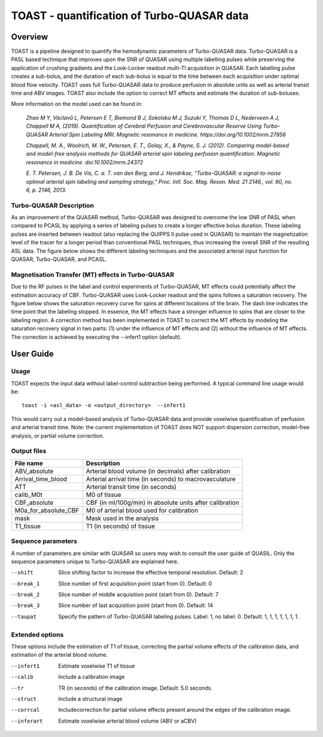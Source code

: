 ===========================================
TOAST - quantification of Turbo-QUASAR data
===========================================

Overview
========

TOAST is a pipeline designed to quantify the hemodynamic parameters of Turbo-QUASAR data. Turbo-QUASAR is a PASL based technique that improves upon the SNR of QUASAR using multiple labelling pulses while preserving the application of crushing gradients and the Look-Locker readout multi-TI acquisition in QUASAR. Each labelling pulse creates a sub-bolus, and the duration of each sub-bolus is equal to the time between each acquisition under optimal blood flow velocity. TOAST uses full Turbo-QUASAR data to produce perfusion in absolute units as well as arterial transit time and ABV images. TOAST also include the option to correct MT effects and estimate the duration of sub-boluses.

More information on the model used can be found in:

  *Zhao M Y, Václavů L, Petersen E T, Biemond B J, Sokolska M J, Suzuki Y, Thomas D L, Nederveen A J, Chappell M A, (2019). Quantification of Cerebral Perfusion and Cerebrovascular Reserve Using Turbo-QUASAR Arterial Spin Labeling MRI. Magnetic resonance in medicine. https://doi.org/10.1002/mrm.27956*

  *Chappell, M. A., Woolrich, M. W., Petersen, E. T., Golay, X., & Payne, S. J. (2012). Comparing model-based and model-free analysis methods for QUASAR arterial spin labeling perfusion quantification. Magnetic resonance in medicine. doi:10.1002/mrm.24372*

  *E. T. Petersen, J. B. De Vis, C. a. T. van den Berg, and J. Hendrikse, “Turbo-QUASAR: a signal-to-noise optimal arterial spin labeling and sampling strategy,” Proc. Intl. Soc. Mag. Reson. Med. 21 2146., vol. 60, no. 6, p. 2146, 2013.*

Turbo-QUASAR Description
------------------------
As an improvement of the QUASAR method, Turbo-QUASAR was designed to overcome the low SNR of PASL when compared to PCASL by applying a series of labeling pulses to create a longer effective bolus duration. These labeling pulses are inserted between readout (also replacing the QUIPPS II pulse used in QUASAR) to maintain the magnetization level of the tracer for a longer period than conventional PASL techniques, thus increasing the overall SNR of the resulting ASL data. The figure below shows the different labeling techniques and the associated arterial input function for QUASAR, Turbo-QUASAR, and PCASL.

.. image:: /images/turbo_quasar/Turbo_QUASAR_description.png

Magnetisation Transfer (MT) effects in Turbo-QUASAR
---------------------------------------------------
Due to the RF pulses in the label and control experiments of Turbo-QUASAR, MT effects could potentially affect the estimation accuracy of CBF. Turbo-QUASAR uses Look-Locker readout and the spins follows a saturation recovery. The figure below shows the saturation recovery curve for spins at different locations of the brain. The dash line indicates the time point that the labeling stopped. In essence, the MT effects have a stronger influence to spins that are closer to the labeling region. A correction method has been implemented in TOAST to correct the MT effects by modeling the saturation recovery signal in two parts: (1) under the influence of MT effects and (2) without the influence of MT effects. The correction is achieved by executing the --infert1 option (default).

.. image:: /images/turbo_quasar/Turbo_QUASAR_MT_effects.png

User Guide
==========

Usage
-----------

TOAST expects the input data without label-control subtraction being performed. A typical command line usage would be::

    toast -i <asl_data> -o <output_directory>  --infert1
 
This would carry out a model-based analysis of Turbo-QUASAR data and provide voxelwise quantification of perfusion and arterial transit time. Note: the current implementation of TOAST does NOT support dispersion correction, model-free analysis, or partial volume correction.

Output files
----------------

+------------------------+-----------------------------------------------------------+
| File name              | Description                                               |
+========================+===========================================================+
| ABV_absolute           | Arterial blood volume (in decimals) after calibration     |
+------------------------+-----------------------------------------------------------+
| Arrival_time_blood     | Arterial arrival time (in seconds) to macrovasculature    |
+------------------------+-----------------------------------------------------------+
| ATT                    | Arterial transit time (in seconds)                        |
+------------------------+-----------------------------------------------------------+
| calib_M0t              | M0 of tissue                                              |
+------------------------+-----------------------------------------------------------+
| CBF_absolute           | CBF (in ml/100g/min) in absolute units after calibration  |
+------------------------+-----------------------------------------------------------+
| M0a_for_absolute_CBF   | M0 of arterial blood used for calibration                 |
+------------------------+-----------------------------------------------------------+
| mask                   | Mask used in the analysis                                 |
+------------------------+-----------------------------------------------------------+
| T1_tissue              | T1 (in seconds) of tissue                                 |
+------------------------+-----------------------------------------------------------+

Sequence parameters
-------------------

A number of parameters are similar with QUASAR so users may wish to consult the user guide of QUASIL. Only the sequence parameters unique to Turbo-QUASAR are explained here.

--shift  Slice shifting factor to increase the effective temporal resolution. Default: 2
--break_1  Slice number of first acquisition point (start from 0). Default: 0
--break_2  Slice number of middle acquisition point (start from 0). Default: 7
--break_3  Slice number of last acquisition point (start from 0). Default: 14
--taupat	Specify the pattern of Turbo-QUASAR labeling pulses. Label: 1, no label: 0. Default: 1, 1, 1, 1, 1, 1, 1.

Extended options
---------------------------

These options include the estimation of T1 of tissue, correcting the partial volume effects of the calibration data, and estimation of the arterial blood volume.

--infert1  Estimate voxelwise T1 of tissue
--calib  Include a calibration image
--tr  TR (in seconds) of the calibration image. Default: 5.0 seconds.
--struct  Include a structural image
--corrcal  Includecorrection for partial volume effects present around the edges of the calibration image.
--inferart  Estimate voxelwise arterial blood volume (ABV or aCBV)



